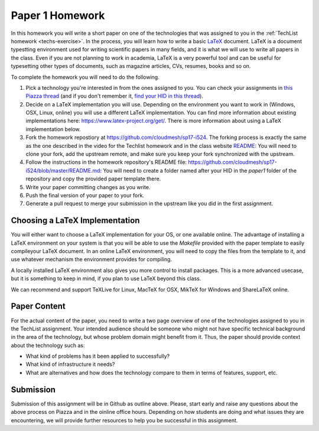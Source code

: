 .. _paper1-hw:

Paper 1 Homework
=================================

In this homework you will write a short paper on one of the technologies that was assigned to you in the :ref:`TechList homework <techs-exercise>`. In the process, you will learn how to write a basic `LaTeX <https://www.latex-project.org/>`_ document. LaTeX is a document typestting environment used for writing scientific papers in many fields, and it is what we will use to write all papers in the class. Even if you are not planning to work in academia, LaTeX is a very powerful tool and can be useful for typesetting other types of documents, such as magazine articles, CVs, resumes, books and so on.

To complete the homework you will need to do the following.

1. Pick a technology you're interested in from the ones assigned to you. You can check your assignments in `this Piazza thread <https://piazza.com/class/ix39m27czn5uw?cid=31>`_ (and if you don't remember it, `find your HID in this thread <https://piazza.com/class/ix39m27czn5uw?cid=33>`_).

2. Decide on a LaTeX implementation you will use. Depending on the environment you want to work in (Windows, OSX, Linux, online) you will use a different LaTeX implementation. You can find more information about existing implementations here: https://www.latex-project.org/get/. There is more information about using a LaTeX implementation below.

3. Fork the homework repostiory at https://github.com/cloudmesh/sp17-i524. The forking process is exactly the same as the one described in the video for the Techlist homework and in the class website `README <https://github.com/cloudmesh/classes/blob/master/README.rst>`_: You will need to clone your fork, add the upstream remote, and make sure you keep your fork synchronized with the upstream. 

4. Follow the instructions in the homework repository's README file: https://github.com/cloudmesh/sp17-i524/blob/master/README.md: You will need to create a folder named after your HID in the `paper1` folder of the repository and copy the provided paper template there.

5. Write your paper committing changes as you write.

6. Push the final version of your paper to your fork.

7. Generate a pull request to merge your submission in the upstream like you did in the first assignment.

Choosing a LaTeX Implementation
----------------------------------
You will either want to choose a LaTeX implementation for your OS, or one available online. The advantage of installing a LaTeX environment on your system is that you will be able to use the `Makefile` provided with the paper template to easily compileyour LaTeX document. In an online LaTeX environment, you will need to copy the files from the template to it, and use whatever mechanism the environment provides for compiling.

A locally installed LaTeX environment also gives you more control to install packages. This is a more advanced usecase, but it is something to keep in mind, if you plan to use LaTeX beyond this class.

We can recommend and support TeXLive for Linux, MacTeX for OSX, MikTeX for Windows and ShareLaTeX online.

Paper Content
--------------
For the actual content of the paper, you need to write a two page overview of one of the technologies assigned to you in the TechList assignment. Your intended audience should be someone who might not have specific technical background in the area of the technology, but whose problem domain might benefit from it. Thus, the paper should provide context about the technology such as:

* What kind of problems has it been applied to successfully?
* What kind of infrastructure it needs?
* What are alternatives and how does the technology compare to them in terms of features, support, etc.

Submission
----------
Submission of this assignment will be in Github as outline above. Please, start early and raise any questions about the above process on Piazza and in the oinline office hours. Depending on how students are doing and what issues they are encountering, we will provide further resources to help you be successful in this assignment.
